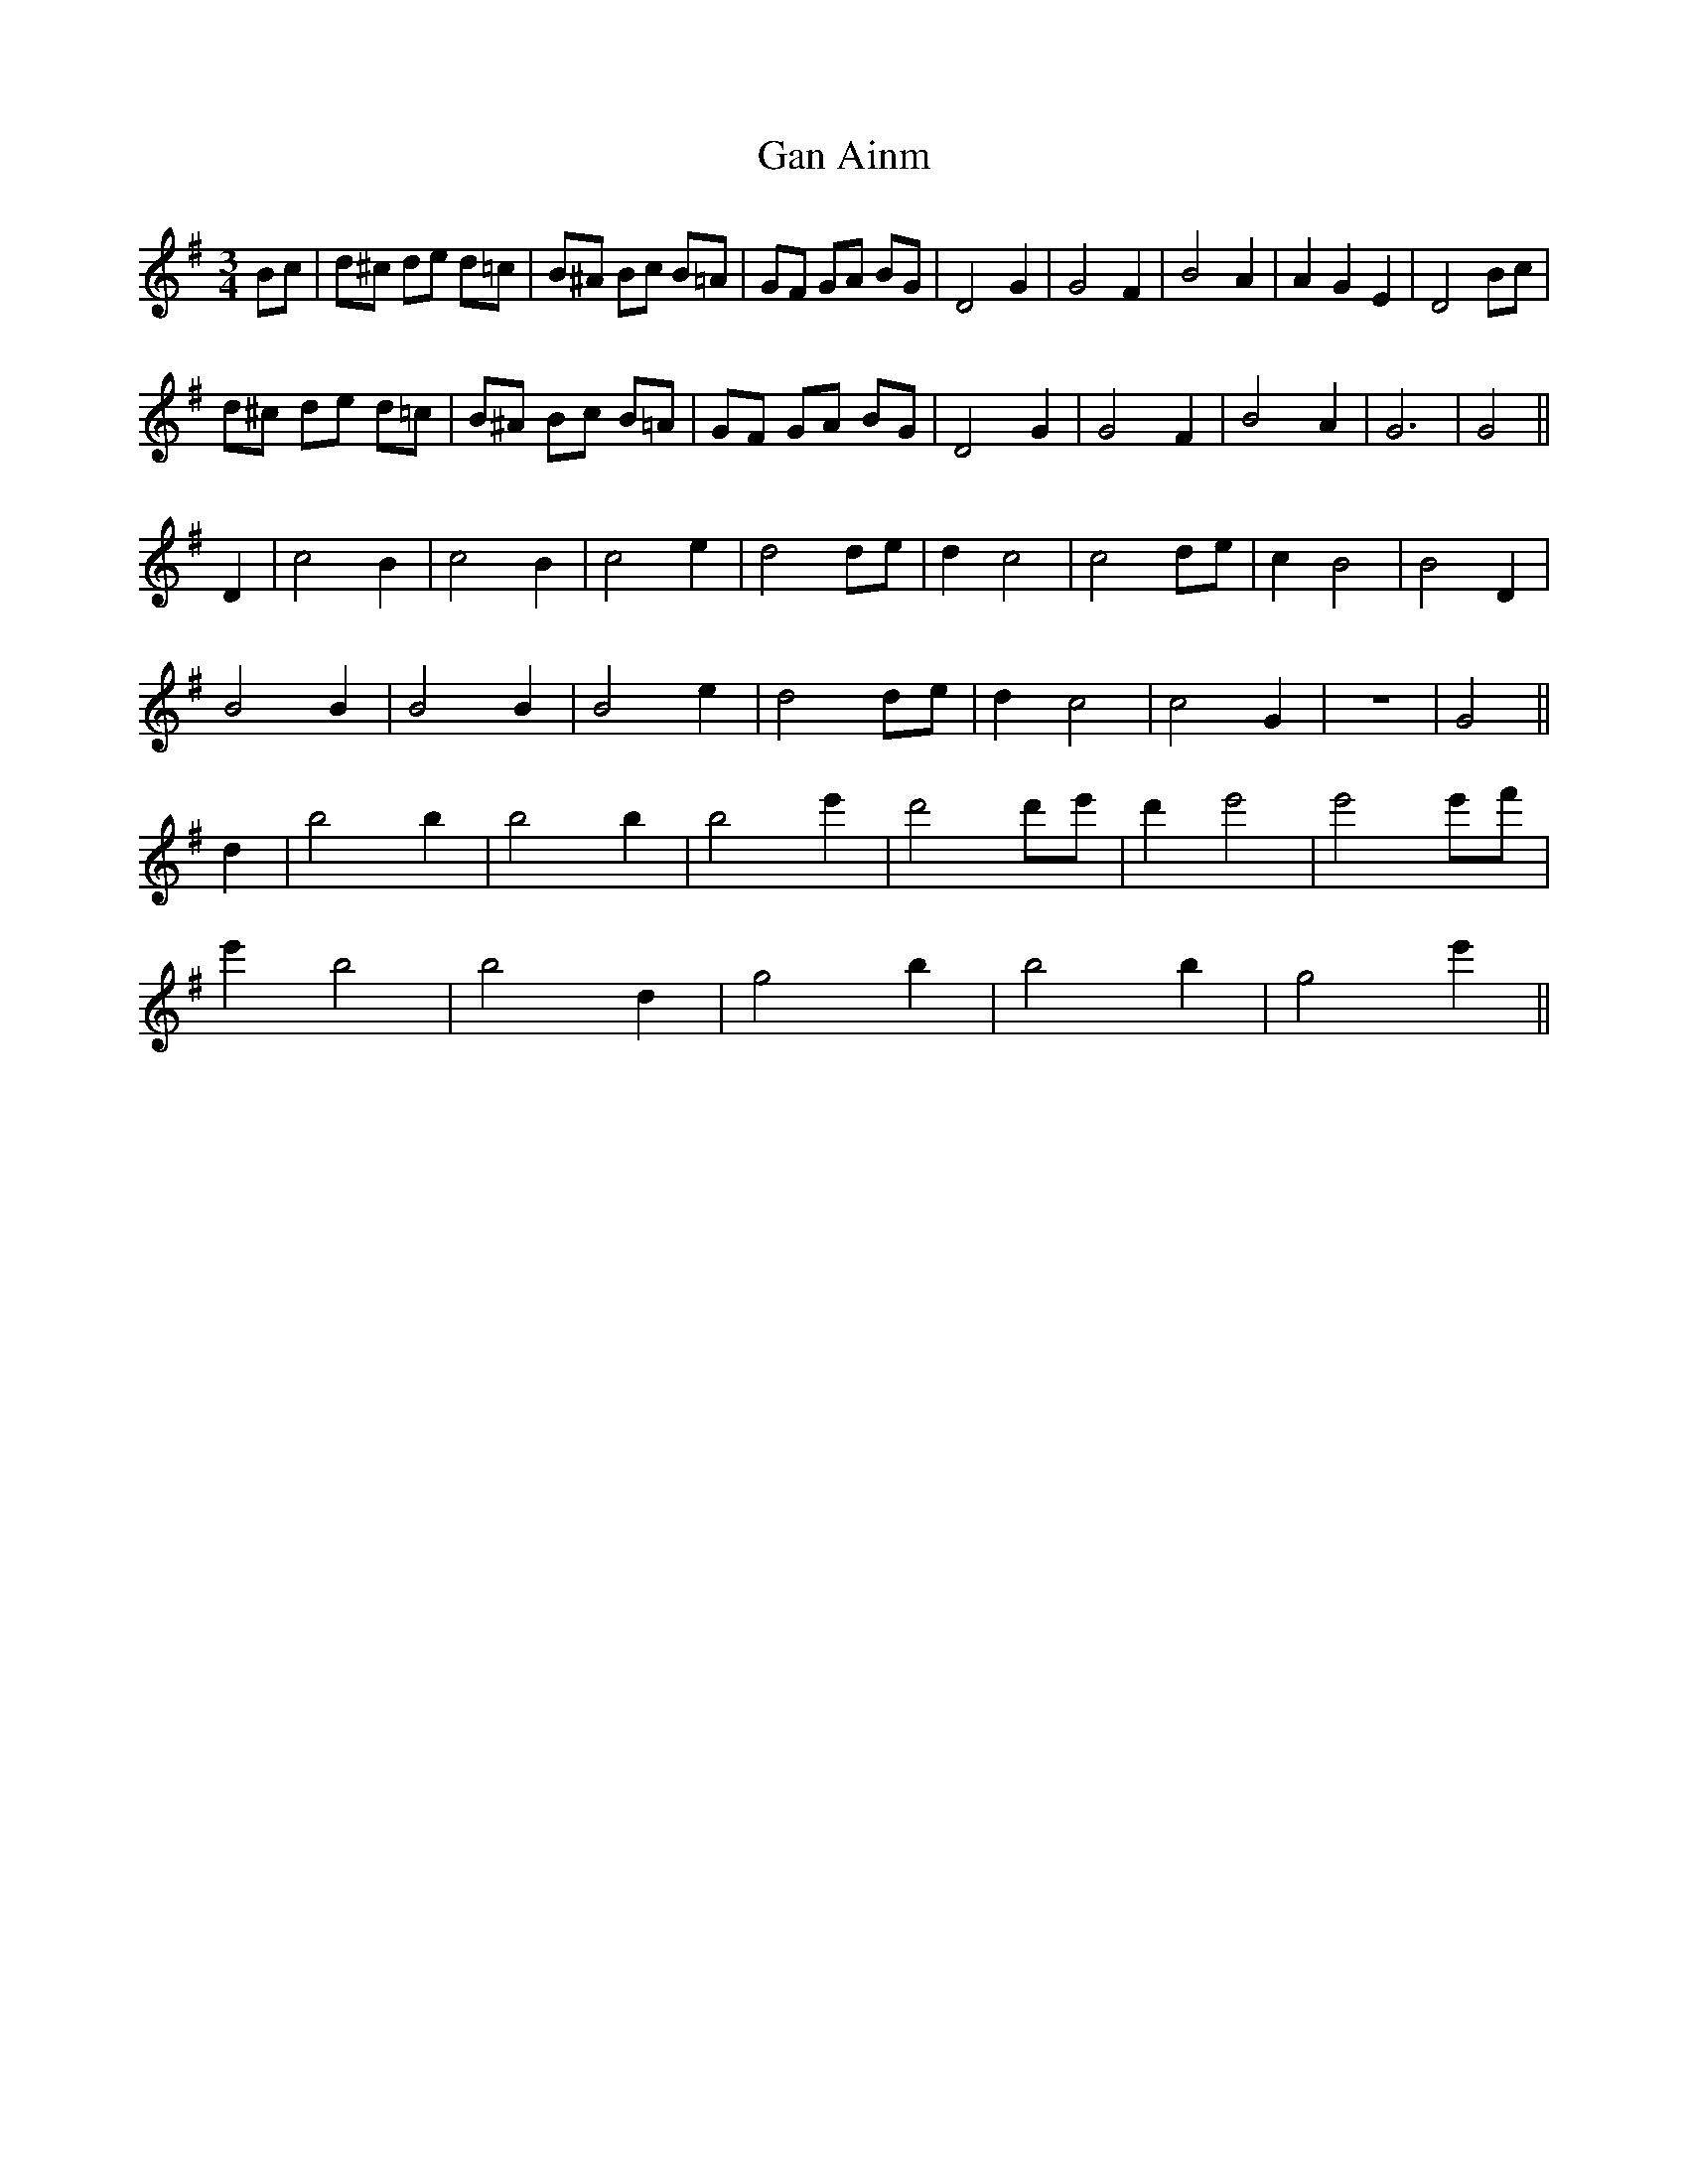 X: 14742
T: Gan Ainm
R: waltz
M: 3/4
K: Gmajor
Bc|d^c de d=c|B^A Bc B=A|GF GA BG|D4 G2|G4 F2|B4 A2|A2 G2 E2|D4 Bc|
d^c de d=c|B^A Bc B=A|GF GA BG|D4 G2|G4 F2|B4 A2|G6|G4||
D2|c4 B2|c4 B2|c4 e2|d4 de|d2 c4|c4 de|c2 B4|B4 D2|
B4 B2|B4 B2|B4 e2|d4 de|d2 c4|c4 G2|z6|G4||
d2|b4 b2|b4 b2|b4 e'2|d'4 d'e'|d'2 e'4|e'4 e'f'|
e'2 b4|b4 d2|g4 b2|b4 b2|g4 e'2||

